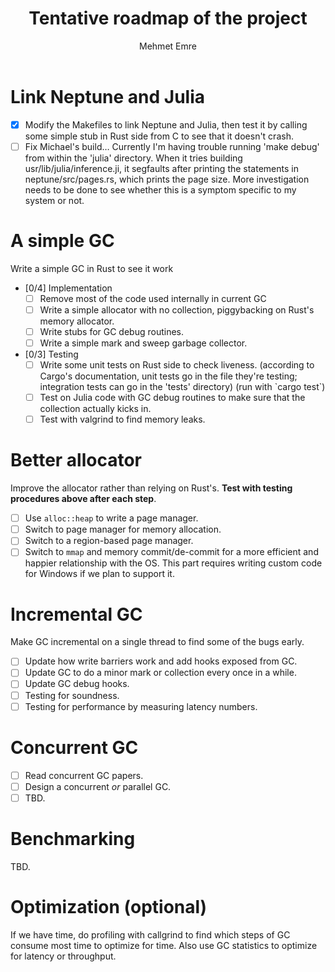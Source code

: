 #+title: Tentative roadmap of the project
#+author: Mehmet Emre

* Link Neptune and Julia
- [X] Modify the Makefiles to link Neptune and Julia, then test it by calling some simple stub in Rust side from C to see that it doesn't crash.
- [ ] Fix Michael's build...
      Currently I'm having trouble running 'make debug' from within the 'julia'
      directory. When it tries building usr/lib/julia/inference.ji, it segfaults
      after printing the statements in neptune/src/pages.rs, which prints the page size.
      More investigation needs to be done to see whether this is a symptom specific
      to my system or not.

* A simple GC
Write a simple GC in Rust to see it work

- [0/4] Implementation
  - [ ] Remove most of the code used internally in current GC 
  - [ ] Write a simple allocator with no collection, piggybacking on Rust's
      memory allocator.
  - [ ] Write stubs for GC debug routines.
  - [ ] Write a simple mark and sweep garbage collector.
- [0/3] Testing
  - [ ] Write some unit tests on Rust side to check liveness.
        (according to Cargo's documentation, unit tests go in the file they're testing;
         integration tests can go in the 'tests' directory)
        (run with `cargo test`)
  - [ ] Test on Julia code with GC debug routines to make sure that the
      collection actually kicks in.
  - [ ] Test with valgrind to find memory leaks.

* Better allocator
Improve the allocator rather than relying on Rust's. *Test with testing
procedures above after each step*.

- [ ] Use ~alloc::heap~ to write a page manager.
- [ ] Switch to page manager for memory allocation.
- [ ] Switch to a region-based page manager.
- [ ] Switch to ~mmap~ and memory commit/de-commit for a more efficient and
      happier relationship with the OS. This part requires writing custom code for
      Windows if we plan to support it.

* Incremental GC
Make GC incremental on a single thread to find some of the bugs early.

- [ ] Update how write barriers work and add hooks exposed from GC.
- [ ] Update GC to do a minor mark or collection every once in a while.
- [ ] Update GC debug hooks.
- [ ] Testing for soundness.
- [ ] Testing for performance by measuring latency numbers.

* Concurrent GC
- [ ] Read concurrent GC papers.
- [ ] Design a concurrent /or/ parallel GC.
- [ ] TBD.

* Benchmarking
TBD.

* Optimization (optional)
If we have time, do profiling with callgrind to find which steps of GC consume
most time to optimize for time. Also use GC statistics to optimize for latency
or throughput.
